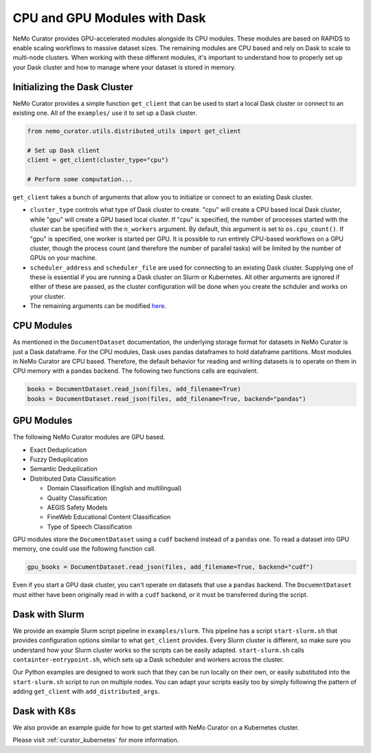 
.. _data-curator-cpuvsgpu:

======================================
CPU and GPU Modules with Dask
======================================

NeMo Curator provides GPU-accelerated modules alongside its CPU modules.
These modules are based on RAPIDS to enable scaling workflows to massive dataset sizes.
The remaining modules are CPU based and rely on Dask to scale to multi-node clusters.
When working with these different modules, it's important to understand how to properly set up your Dask cluster and how to manage where your dataset is stored in memory.

-----------------------------------------
Initializing the Dask Cluster
-----------------------------------------

NeMo Curator provides a simple function ``get_client`` that can be used to start a local Dask cluster or connect to an existing one.
All of the ``examples/`` use it to set up a Dask cluster.

.. code-block:: python

    from nemo_curator.utils.distributed_utils import get_client

    # Set up Dask client
    client = get_client(cluster_type="cpu")

    # Perform some computation...

``get_client`` takes a bunch of arguments that allow you to initialize or connect to an existing Dask cluster.

* ``cluster_type`` controls what type of Dask cluster to create. "cpu" will create a CPU based local Dask cluster, while "gpu" will create a GPU based local cluster.
  If "cpu" is specified, the number of processes started with the cluster can be specified with the ``n_workers`` argument.
  By default, this argument is set to ``os.cpu_count()``.
  If "gpu" is specified, one worker is started per GPU.
  It is possible to run entirely CPU-based workflows on a GPU cluster, though the process count (and therefore the number of parallel tasks) will be limited by the number of GPUs on your machine.

* ``scheduler_address`` and ``scheduler_file`` are used for connecting to an existing Dask cluster.
  Supplying one of these is essential if you are running a Dask cluster on Slurm or Kubernetes.
  All other arguments are ignored if either of these are passed, as the cluster configuration will be done when you create the schduler and works on your cluster.

* The remaining arguments can be modified `here <https://github.com/NVIDIA/NeMo-Curator/blob/main/nemo_curator/utils/distributed_utils.py>`_.

-----------------------------------------
CPU Modules
-----------------------------------------

As mentioned in the ``DocumentDataset`` documentation, the underlying storage format for datasets in NeMo Curator is just a Dask dataframe.
For the CPU modules, Dask uses pandas dataframes to hold dataframe partitions.
Most modules in NeMo Curator are CPU based.
Therefore, the default behavior for reading and writing datasets is to operate on them in CPU memory with a pandas backend.
The following two functions calls are equivalent.

.. code-block:: python

    books = DocumentDataset.read_json(files, add_filename=True)
    books = DocumentDataset.read_json(files, add_filename=True, backend="pandas")


-----------------------------------------
GPU Modules
-----------------------------------------

The following NeMo Curator modules are GPU based.

* Exact Deduplication
* Fuzzy Deduplication
* Semantic Deduplication
* Distributed Data Classification

  * Domain Classification (English and multilingual)
  * Quality Classification
  * AEGIS Safety Models
  * FineWeb Educational Content Classification
  * Type of Speech Classification

GPU modules store the ``DocumentDataset`` using a ``cudf`` backend instead of a ``pandas`` one.
To read a dataset into GPU memory, one could use the following function call.

.. code-block:: python

    gpu_books = DocumentDataset.read_json(files, add_filename=True, backend="cudf")


Even if you start a GPU dask cluster, you can't operate on datasets that use a ``pandas`` backend.
The ``DocuemntDataset`` must either have been originally read in with a ``cudf`` backend, or it must be transferred during the script.

-----------------------------------------
Dask with Slurm
-----------------------------------------

We provide an example Slurm script pipeline in ``examples/slurm``.
This pipeline has a script ``start-slurm.sh`` that provides configuration options similar to what ``get_client`` provides.
Every Slurm cluster is different, so make sure you understand how your Slurm cluster works so the scripts can be easily adapted.
``start-slurm.sh`` calls ``containter-entrypoint.sh``, which sets up a Dask scheduler and workers across the cluster.

Our Python examples are designed to work such that they can be run locally on their own, or easily substituted into the ``start-slurm.sh`` script to run on multiple nodes.
You can adapt your scripts easily too by simply following the pattern of adding ``get_client`` with ``add_distributed_args``.

-----------------------------------------
Dask with K8s
-----------------------------------------

We also provide an example guide for how to get started with NeMo Curator on a Kubernetes cluster.

Please visit :ref:`curator_kubernetes` for more information.
